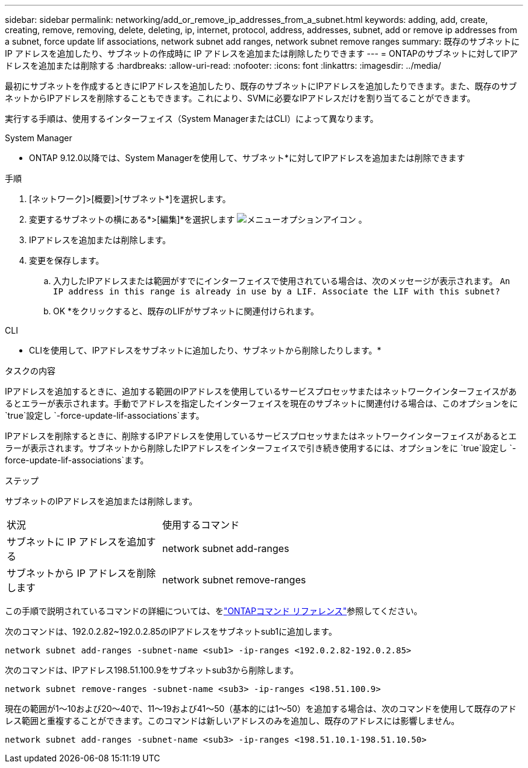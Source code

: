 ---
sidebar: sidebar 
permalink: networking/add_or_remove_ip_addresses_from_a_subnet.html 
keywords: adding, add, create, creating, remove, removing, delete, deleting, ip, internet, protocol, address, addresses, subnet, add or remove ip addresses from a subnet, force update lif associations, network subnet add ranges, network subnet remove ranges 
summary: 既存のサブネットに IP アドレスを追加したり、サブネットの作成時に IP アドレスを追加または削除したりできます 
---
= ONTAPのサブネットに対してIPアドレスを追加または削除する
:hardbreaks:
:allow-uri-read: 
:nofooter: 
:icons: font
:linkattrs: 
:imagesdir: ../media/


[role="lead"]
最初にサブネットを作成するときにIPアドレスを追加したり、既存のサブネットにIPアドレスを追加したりできます。また、既存のサブネットからIPアドレスを削除することもできます。これにより、SVMに必要なIPアドレスだけを割り当てることができます。

実行する手順は、使用するインターフェイス（System ManagerまたはCLI）によって異なります。

[role="tabbed-block"]
====
.System Manager
--
* ONTAP 9.12.0以降では、System Managerを使用して、サブネット*に対してIPアドレスを追加または削除できます

.手順
. [ネットワーク]>[概要]>[サブネット*]を選択します。
. 変更するサブネットの横にある*>[編集]*を選択します image:icon_kabob.gif["メニューオプションアイコン"] 。
. IPアドレスを追加または削除します。
. 変更を保存します。
+
.. 入力したIPアドレスまたは範囲がすでにインターフェイスで使用されている場合は、次のメッセージが表示されます。
`An IP address in this range is already in use by a LIF. Associate the LIF with this subnet?`
.. OK *をクリックすると、既存のLIFがサブネットに関連付けられます。




--
.CLI
--
* CLIを使用して、IPアドレスをサブネットに追加したり、サブネットから削除したりします。*

.タスクの内容
IPアドレスを追加するときに、追加する範囲のIPアドレスを使用しているサービスプロセッサまたはネットワークインターフェイスがあるとエラーが表示されます。手動でアドレスを指定したインターフェイスを現在のサブネットに関連付ける場合は、このオプションをに `true`設定し `-force-update-lif-associations`ます。

IPアドレスを削除するときに、削除するIPアドレスを使用しているサービスプロセッサまたはネットワークインターフェイスがあるとエラーが表示されます。サブネットから削除したIPアドレスをインターフェイスで引き続き使用するには、オプションをに `true`設定し `-force-update-lif-associations`ます。

.ステップ
サブネットのIPアドレスを追加または削除します。

[cols="30,70"]
|===


| 状況 | 使用するコマンド 


 a| 
サブネットに IP アドレスを追加する
 a| 
network subnet add-ranges



 a| 
サブネットから IP アドレスを削除します
 a| 
network subnet remove-ranges

|===
この手順で説明されているコマンドの詳細については、をlink:https://docs.netapp.com/us-en/ontap-cli/["ONTAPコマンド リファレンス"^]参照してください。

次のコマンドは、192.0.2.82~192.0.2.85のIPアドレスをサブネットsub1に追加します。

....
network subnet add-ranges -subnet-name <sub1> -ip-ranges <192.0.2.82-192.0.2.85>
....
次のコマンドは、IPアドレス198.51.100.9をサブネットsub3から削除します。

....
network subnet remove-ranges -subnet-name <sub3> -ip-ranges <198.51.100.9>
....
現在の範囲が1～10および20～40で、11～19および41～50（基本的には1～50）を追加する場合は、次のコマンドを使用して既存のアドレス範囲と重複することができます。このコマンドは新しいアドレスのみを追加し、既存のアドレスには影響しません。

....
network subnet add-ranges -subnet-name <sub3> -ip-ranges <198.51.10.1-198.51.10.50>
....
--
====